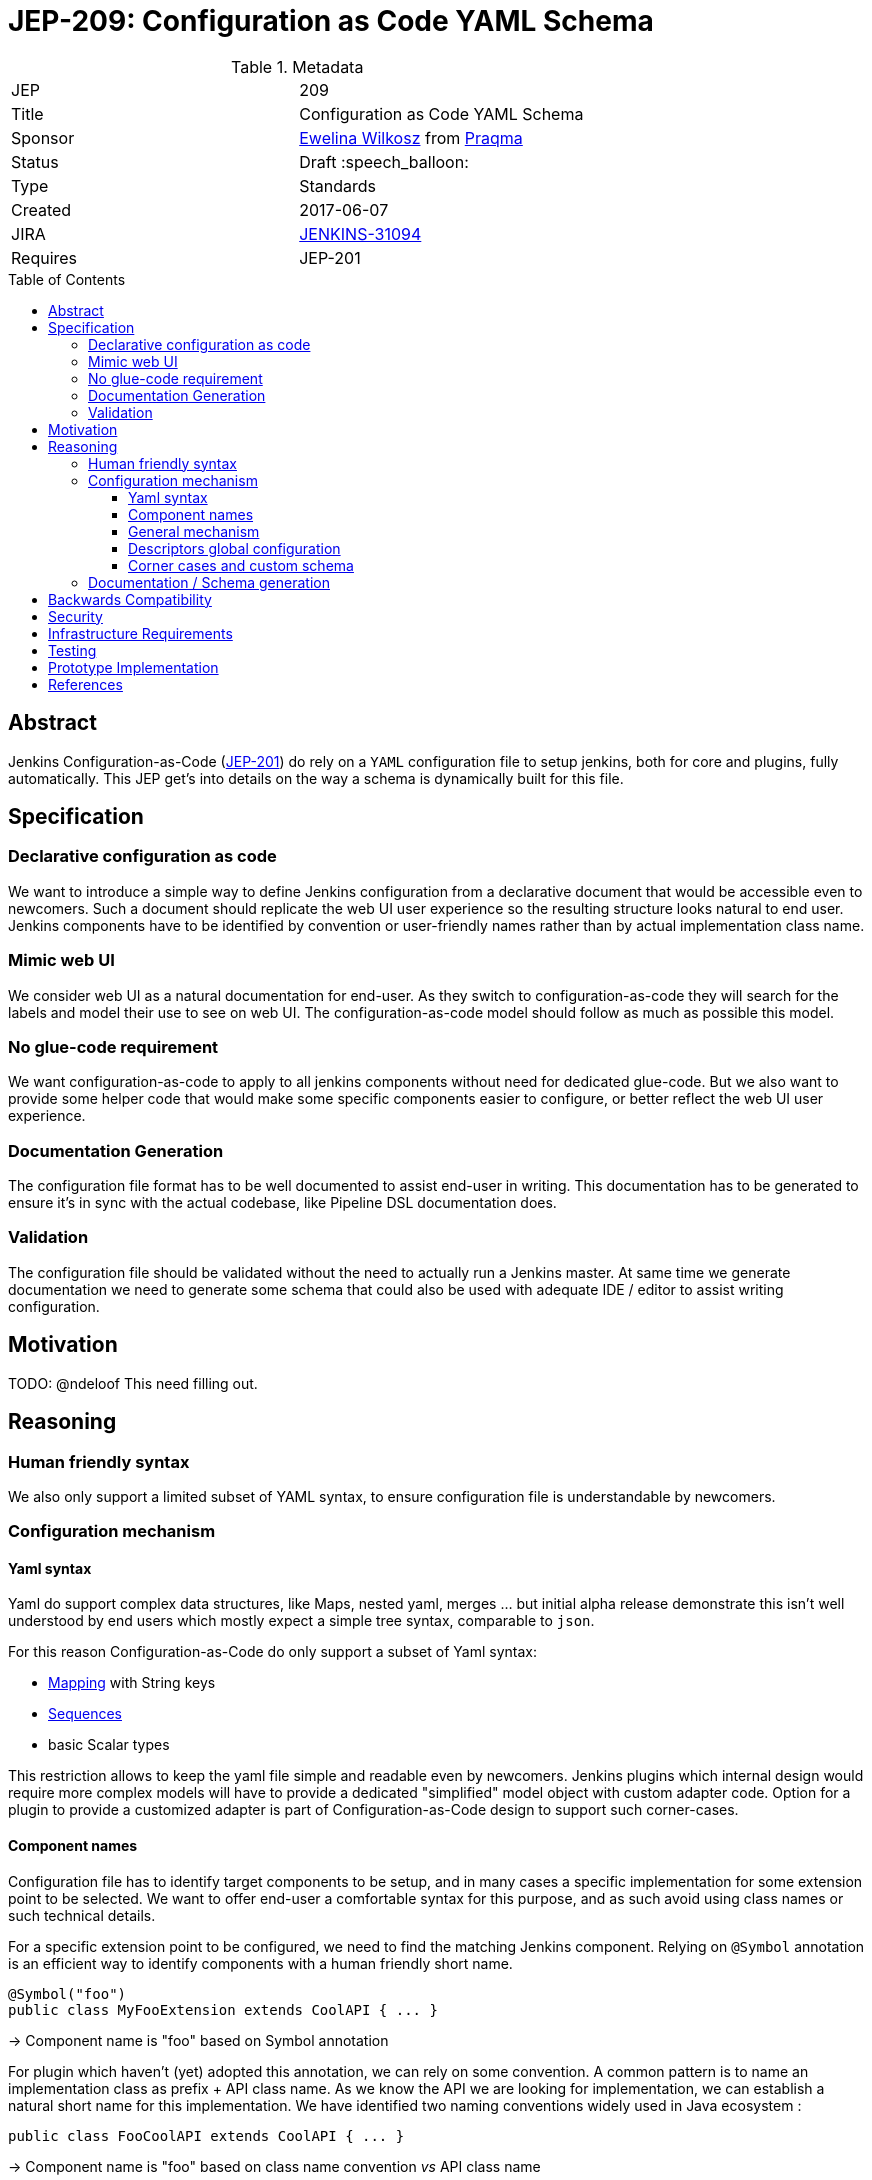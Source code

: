 = JEP-209: Configuration as Code YAML Schema
:toc: preamble
:toclevels: 3
ifdef::env-github[]
:tip-caption: :bulb:
:note-caption: :information_source:
:important-caption: :heavy_exclamation_mark:
:caution-caption: :fire:
:warning-caption: :warning:
endif::[]

.Metadata
[cols="2"]
|===
| JEP
| 209

| Title
| Configuration as Code YAML Schema

| Sponsor
| https://github.com/ewelinawilkosz2[Ewelina Wilkosz] from https://github.com/praqma[Praqma]

| Status
| Draft :speech_balloon:

| Type
| Standards

| Created
| 2017-06-07

| JIRA
| https://issues.jenkins-ci.org/browse/JENKINS-31094[JENKINS-31094]
//
//
// Uncomment if there will be a BDFL delegate for this JEP.
//| BDFL-Delegate
//| https://github.com/ewelinawilkosz[Ewelina Wilkosz]
//
//
// Uncomment if discussion will occur in forum other than jenkinsci-dev@ mailing list.
//| Discussions-To
//| :bulb: Link to where discussion and final status announcement will occur :bulb:
//

| Requires
| JEP-201

//
//
// Uncomment and fill if this JEP is rendered obsolete by a later JEP
//| Superseded-By
//| :bulb: JEP-NUMBER :bulb:
//
//
// Uncomment when this JEP status is set to Accepted, Rejected or Withdrawn.
//| Resolution
//| :bulb: Link to relevant post in the jenkinsci-dev@ mailing list archives :bulb:

|===


== Abstract

Jenkins Configuration-as-Code (https://github.com/jenkinsci/jep/blob/master/jep/201/README.adoc[JEP-201]) do rely on
a `YAML` configuration file to setup jenkins, both for core and plugins, fully automatically. This JEP get's into
details on the way a schema is dynamically built for this file.


== Specification

=== Declarative configuration as code

We want to introduce a simple way to define Jenkins configuration from a declarative document that would be accessible even to newcomers.
Such a document should replicate the web UI user experience so the resulting structure looks natural to end user. Jenkins components have
to be identified by convention or user-friendly names rather than by actual implementation class name.

=== Mimic web UI

We consider web UI as a natural documentation for end-user. As they switch to configuration-as-code they will search for the labels and
model their use to see on web UI. The configuration-as-code model should follow as much as possible this model.

=== No glue-code requirement

We want configuration-as-code to apply to all jenkins components without need for dedicated glue-code. But we also want to provide some
helper code that would make some specific components easier to configure, or better reflect the web UI user experience.

=== Documentation Generation

The configuration file format has to be well documented to assist end-user in writing. This documentation has to be generated to ensure
it’s in sync with the actual codebase, like Pipeline DSL documentation does.

=== Validation

The configuration file should be validated without the need to actually run a Jenkins master. At same time we generate documentation we
need to generate some schema that could also be used with adequate IDE / editor to assist writing configuration.

== Motivation

TODO: @ndeloof This need filling out.

== Reasoning

=== Human friendly syntax

We also only support a limited subset of YAML syntax, to ensure configuration file is understandable by newcomers.

=== Configuration mechanism

==== Yaml syntax

Yaml do support complex data structures, like Maps, nested yaml, merges ... but initial alpha release demonstrate this isn't well
understood by end users which mostly expect a simple tree syntax, comparable to `json`.

For this reason Configuration-as-Code do only support a subset of Yaml syntax:

* http://yaml.org/type/map.html[Mapping] with String keys
* http://yaml.org/type/seq.html[Sequences]
* basic Scalar types

This restriction allows to keep the yaml file simple and readable even by newcomers. Jenkins plugins which internal design would
require more complex models will have to provide a dedicated "simplified" model object with custom adapter code. Option for a plugin
to provide a customized adapter is part of Configuration-as-Code design to support such corner-cases.

==== Component names

Configuration file has to identify target components to be setup, and in many cases a specific implementation for some
extension point to be selected. We want to offer end-user a comfortable syntax for this purpose, and as such avoid
using class names or such technical details.

For a specific extension point to be configured, we need to find the matching Jenkins component. Relying on `@Symbol` annotation is an
efficient way to identify components with a human friendly short name.

```java
@Symbol("foo")
public class MyFooExtension extends CoolAPI { ... }
```
-> Component name is "foo" based on Symbol annotation

For plugin which haven't (yet) adopted this annotation, we can rely
on some convention. A common pattern is to name an implementation class as prefix + API class name. As we know
the API we are looking for implementation, we can establish a natural short name for this implementation. We have
identified two naming conventions widely used in Java ecosystem :

```java
public class FooCoolAPI extends CoolAPI { ... }
```
-> Component name is "foo" based on class name convention _vs_ API class name

```java
public class FooCoolAPIIml extends CoolAPI { ... }
```
-> Component name is "foo" based on class name convention _vs_ API class name + `Impl` suffix


==== General mechanism

Any configurable component comes with a Configurator which knows how to handle it's data model.

To support both jenkins-core and all plugins out-of-the-box we need a generic mechanism to configure anything Jenkins
component. This is the "fallback" mechanism for any component which doesn't come with a custom configurator, so not
intended to cover all potential design glitches, but to offer a reasonable schema inference for any code base used
in Jenkins ecosystem.

We need some mechanism to construct a jenkins component in respect with it's lifecycle, and in a way the data model
schema is relevant for end-user based on his use of jenkins and it's web UI. Such component are tightly coupled with
Stapler web framework and the expectation for them to be managed by this framework.

``DataBoundSetter``s & ``DataBoundConstructor``s offer a natural way to construct Jenkins components from a set of key=value pairs. Most
jenkins components do rely on them and as such offer a 1:1 match between internal data structure and web UI configuration forms.
Component to follow UI binding conventions and best practices will then be supported out-of-the-box. The few of them with custom UI binding
rules should be easily fixed, as the required changes are limited to data binding conventions.

Using annotations to define the data-binding model let us introspect a class efficiently. When approved we want
Configuration-as-Code to adopt https://github.com/jenkinsci/jep/tree/master/jep/205[JEP-205] declarative data binding
to get more details on component data model, as well as configure target components with full support for their
construction lifecycle and data constraints validation.

==== Descriptors global configuration

A major exception to this is ``Descriptor``s which in many cases rely on manual parsing of `JSONObject`. In this JEP we
propose to offer guidance and recommendation for plugin developers to apply the same databinding mechanisme to descriptor's
``configure`` method. We published a https://github.com/jenkinsci/configuration-as-code-plugin/blob/master/PLUGINS.md[step-by-step guide]
for this purpose and will open pull-requests on few commons plugins to demonstrate this approach.

Most plugin do already have setters for descriptor's attribte, designed to enable configuration from groovy scripts. We
do rely on those when they exist, but adoption databinding mechanisms will ensure

1. accessors name and types do match the internal data model
1. all attributes are configurable relying on DataBound setters.

==== Corner cases and custom schema

In some circumstances the Java codebase doesn’t match the web UI forms or relies on some custom code for configuration. The Jenkins root
object is such a component. For those, we need to provide some dedicated configuration adapter code. Some plugins might need the same,
either to offer a nicer schema, or to adjust to internal data representation.

Such component can define their own Configurator extension to Configuration-as-Code, which will be responsible to
define the data model schema used to set the target component. Configuration-as-Code do define such custom configurators for
some jenkins-core components which don't follow the data-binding conventions for legacy or architecture reasons.

=== Documentation / Schema generation

As configuration-as-code can identify a Configurator for any component in jenkins sometime using a generic, data-binding one,
sometime relying on a specialized implementation, we can construct a full data model from a live jenkins instance, and
produce various artifacts :

* We generate user-friendly documentation for the data schema. As we rely on data-bound attributes we can include help
tips from web view as additional guidance to end-user reading the doc.
* We generate a json-schema that can be used by IDE or validation tools to check the yaml syntax is valid and matches the
target jenkins instance.
* We _could_ generate more, including dedicated validation tools, linter, etc. Tooling will be discussed in more details
in link:https://github.com/jenkinsci/jep/blob/master/jep/208/README.adoc[JEP-208].


== Backwards Compatibility

As Configuration-as-Code do infer data model schema from data binding this schema is subject to changes when a plugin is
updated, so configuration would suddenly fail to load. To workaround this issue we have implemented some backward compatibility
support, based on the meta-data we can collect from live jenkins instance on obsolete code base.

By default Configuration-as-Code would reject use of a Deprecated or Restricted attribute. For backward compatibility it
can be configured to only warn user. This behaviour is controlled by an additional meta-configuration in yaml file:

```yaml
configuration-as-code:
   deprecation: warn
   restricted: warn
```

For a comparable reason, if at some point we decide to introduce some breaking change in the way we introspect the
data model to build schema, this new behaviour would only be enabled as the configuration file opt-in for this new
feature :
```yaml
configuration-as-code:
    version: 2
```

== Security

Sensible informations should _not_ be exposed directly within the yaml configuration file.
Configuration-as-Code do support string expansion using a bash-like `${KEY}` syntax for string based values. Configuration-as-Code do also define
an API to connect with third-party secret-sources. Out of the box we do support environment variable expansion, which should only be considered
for testing purpose, as well as file-based secret source (docker-secret, kubernetes-secret) and a Vault connector. Third party plugins can be developped to offer comparable support with other secret providers.

== Infrastructure Requirements

N/A

== Testing

We provide a set of configuration samples for various popular plugins, both as documentation for newcomers and for acceptance testing of the
implementation.

== Prototype Implementation

https://github.com/jenkinsci/configuration-as-code-plugin

== References

This topic was initially discussed on https://issues.jenkins-ci.org/browse/JENKINS-31094[JENKINS-31094].
Subsequent discussion https://groups.google.com/d/msg/jenkinsci-dev/6TjlxEqHUEs/nKSG1xSkCQAJ[here].

